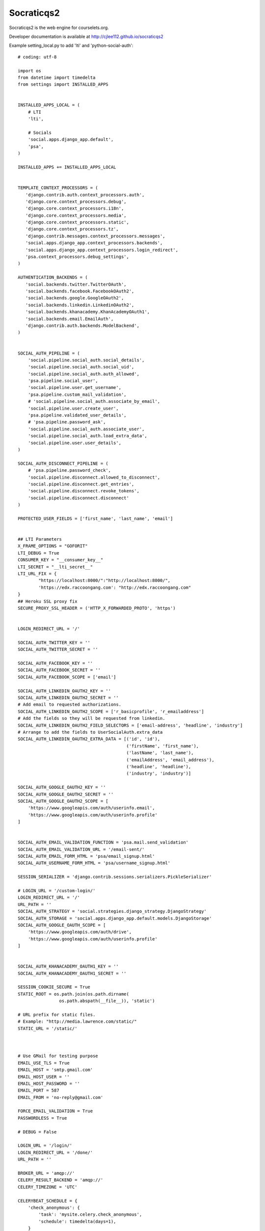 Socraticqs2
===========

Socraticqs2 is the web engine for courselets.org.

Developer documentation is available at http://cjlee112.github.io/socraticqs2


Example setting_local.py to add 'lti' and 'python-social-auth':
::

    # coding: utf-8

    import os
    from datetime import timedelta
    from settings import INSTALLED_APPS


    INSTALLED_APPS_LOCAL = (
        # LTI
        'lti',

        # Socials
        'social.apps.django_app.default',
        'psa',
    )

    INSTALLED_APPS += INSTALLED_APPS_LOCAL


    TEMPLATE_CONTEXT_PROCESSORS = (
       'django.contrib.auth.context_processors.auth',
       'django.core.context_processors.debug',
       'django.core.context_processors.i18n',
       'django.core.context_processors.media',
       'django.core.context_processors.static',
       'django.core.context_processors.tz',
       'django.contrib.messages.context_processors.messages',
       'social.apps.django_app.context_processors.backends',
       'social.apps.django_app.context_processors.login_redirect',
       'psa.context_processors.debug_settings',
    )

    AUTHENTICATION_BACKENDS = (
       'social.backends.twitter.TwitterOAuth',
       'social.backends.facebook.FacebookOAuth2',
       'social.backends.google.GoogleOAuth2',
       'social.backends.linkedin.LinkedinOAuth2',
       'social.backends.khanacademy.KhanAcademyOAuth1',
       'social.backends.email.EmailAuth',
       'django.contrib.auth.backends.ModelBackend',
    )


    SOCIAL_AUTH_PIPELINE = (
        'social.pipeline.social_auth.social_details',
        'social.pipeline.social_auth.social_uid',
        'social.pipeline.social_auth.auth_allowed',
        'psa.pipeline.social_user',
        'social.pipeline.user.get_username',
        'psa.pipeline.custom_mail_validation',
        # 'social.pipeline.social_auth.associate_by_email',
        'social.pipeline.user.create_user',
        'psa.pipeline.validated_user_details',
        # 'psa.pipeline.password_ask',
        'social.pipeline.social_auth.associate_user',
        'social.pipeline.social_auth.load_extra_data',
        'social.pipeline.user.user_details',
    )

    SOCIAL_AUTH_DISCONNECT_PIPELINE = (
        # 'psa.pipeline.password_check',
        'social.pipeline.disconnect.allowed_to_disconnect',
        'social.pipeline.disconnect.get_entries',
        'social.pipeline.disconnect.revoke_tokens',
        'social.pipeline.disconnect.disconnect'
    )

    PROTECTED_USER_FIELDS = ['first_name', 'last_name', 'email']


    ## LTI Parameters
    X_FRAME_OPTIONS = "GOFORIT"
    LTI_DEBUG = True
    CONSUMER_KEY = "__consumer_key__"
    LTI_SECRET = "__lti_secret__"
    LTI_URL_FIX = {
            "https://localhost:8000/":"http://localhost:8000/",
            'https://edx.raccoongang.com': "http://edx.raccoongang.com"
    }
    ## Heroku SSL proxy fix
    SECURE_PROXY_SSL_HEADER = ('HTTP_X_FORWARDED_PROTO', 'https')


    LOGIN_REDIRECT_URL = '/'

    SOCIAL_AUTH_TWITTER_KEY = ''
    SOCIAL_AUTH_TWITTER_SECRET = ''

    SOCIAL_AUTH_FACEBOOK_KEY = ''
    SOCIAL_AUTH_FACEBOOK_SECRET = ''
    SOCIAL_AUTH_FACEBOOK_SCOPE = ['email']

    SOCIAL_AUTH_LINKEDIN_OAUTH2_KEY = ''
    SOCIAL_AUTH_LINKEDIN_OAUTH2_SECRET = ''
    # Add email to requested authorizations.
    SOCIAL_AUTH_LINKEDIN_OAUTH2_SCOPE = ['r_basicprofile', 'r_emailaddress']
    # Add the fields so they will be requested from linkedin.
    SOCIAL_AUTH_LINKEDIN_OAUTH2_FIELD_SELECTORS = ['email-address', 'headline', 'industry']
    # Arrange to add the fields to UserSocialAuth.extra_data
    SOCIAL_AUTH_LINKEDIN_OAUTH2_EXTRA_DATA = [('id', 'id'),
                                              ('firstName', 'first_name'),
                                              ('lastName', 'last_name'),
                                              ('emailAddress', 'email_address'),
                                              ('headline', 'headline'),
                                              ('industry', 'industry')]

    SOCIAL_AUTH_GOOGLE_OAUTH2_KEY = ''
    SOCIAL_AUTH_GOOGLE_OAUTH2_SECRET = ''
    SOCIAL_AUTH_GOOGLE_OAUTH2_SCOPE = [
        'https://www.googleapis.com/auth/userinfo.email',
        'https://www.googleapis.com/auth/userinfo.profile'
    ]


    SOCIAL_AUTH_EMAIL_VALIDATION_FUNCTION = 'psa.mail.send_validation'
    SOCIAL_AUTH_EMAIL_VALIDATION_URL = '/email-sent/'
    SOCIAL_AUTH_EMAIL_FORM_HTML = 'psa/email_signup.html'
    SOCIAL_AUTH_USERNAME_FORM_HTML = 'psa/username_signup.html'

    SESSION_SERIALIZER = 'django.contrib.sessions.serializers.PickleSerializer'

    # LOGIN_URL = '/custom-login/'
    LOGIN_REDIRECT_URL = '/'
    URL_PATH = ''
    SOCIAL_AUTH_STRATEGY = 'social.strategies.django_strategy.DjangoStrategy'
    SOCIAL_AUTH_STORAGE = 'social.apps.django_app.default.models.DjangoStorage'
    SOCIAL_AUTH_GOOGLE_OAUTH_SCOPE = [
        'https://www.googleapis.com/auth/drive',
        'https://www.googleapis.com/auth/userinfo.profile'
    ]


    SOCIAL_AUTH_KHANACADEMY_OAUTH1_KEY = ''
    SOCIAL_AUTH_KHANACADEMY_OAUTH1_SECRET = ''

    SESSION_COOKIE_SECURE = True
    STATIC_ROOT = os.path.join(os.path.dirname(
                    os.path.abspath(__file__)), 'static')

    # URL prefix for static files.
    # Example: "http://media.lawrence.com/static/"
    STATIC_URL = '/static/'



    # Use GMail for testing purpose
    EMAIL_USE_TLS = True
    EMAIL_HOST = 'smtp.gmail.com'
    EMAIL_HOST_USER = ''
    EMAIL_HOST_PASSWORD = ''
    EMAIL_PORT = 587
    EMAIL_FROM = 'no-reply@gmail.com'

    FORCE_EMAIL_VALIDATION = True
    PASSWORDLESS = True

    # DEBUG = False

    LOGIN_URL = '/login/'
    LOGIN_REDIRECT_URL = '/done/'
    URL_PATH = ''

    BROKER_URL = 'amqp://'
    CELERY_RESULT_BACKEND = 'amqp://'
    CELERY_TIMEZONE = 'UTC'

    CELERYBEAT_SCHEDULE = {
        'check_anonymous': {
            'task': 'mysite.celery.check_anonymous',
            'schedule': timedelta(days=1),
        }
    }
